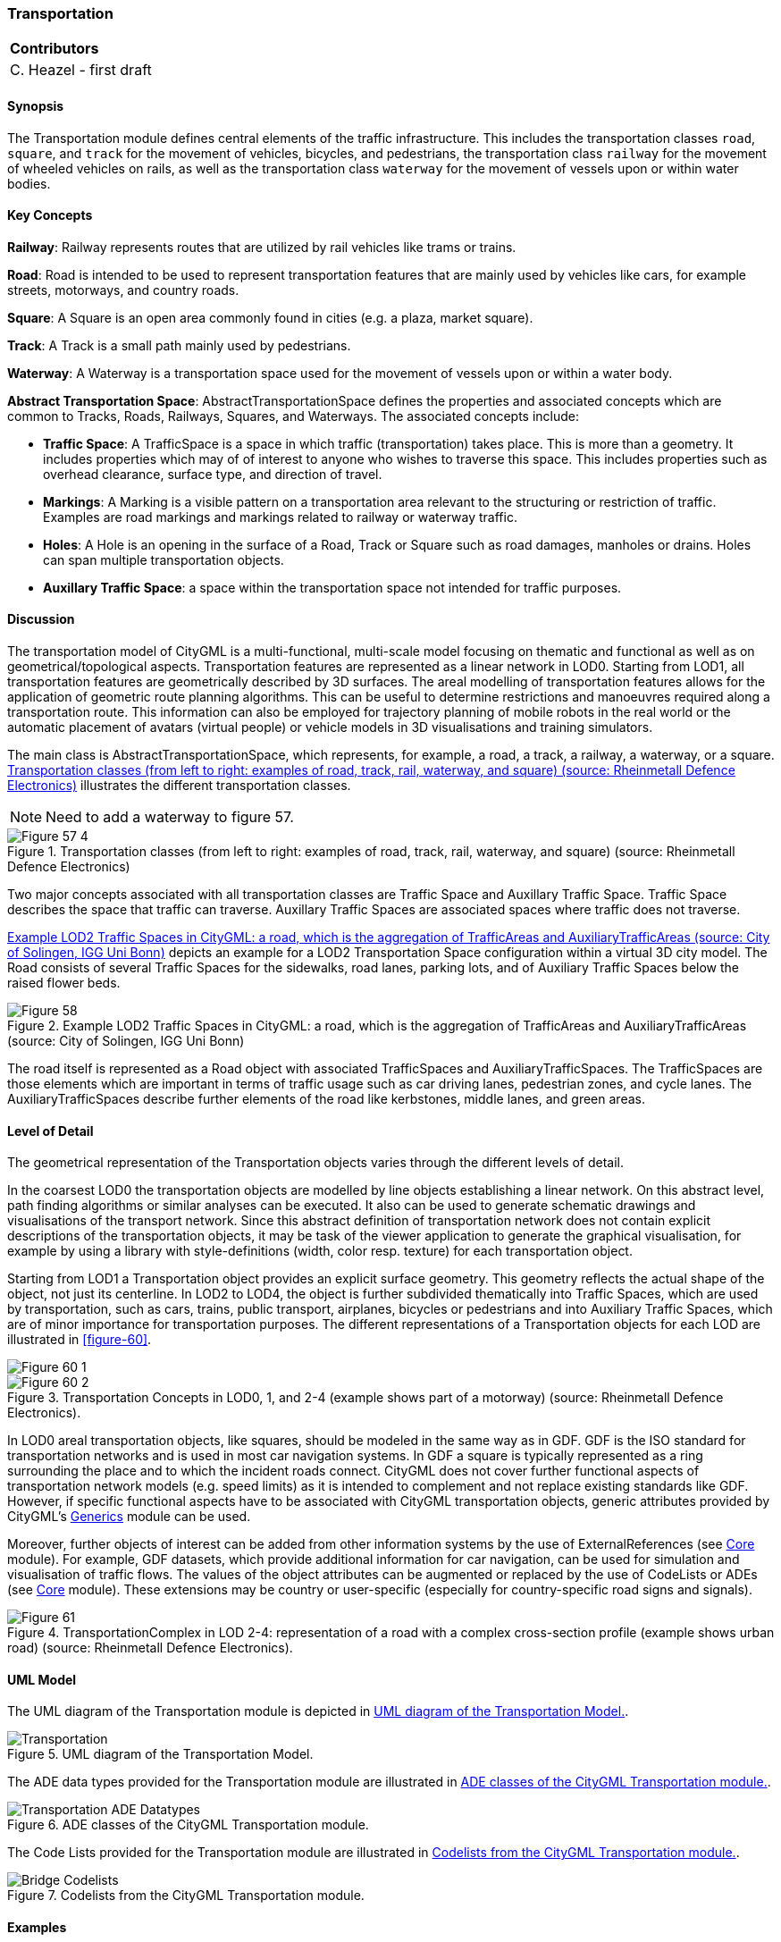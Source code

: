 [[ug_model_transportation_section]]
=== Transportation

|===
^|*Contributors*
|C. Heazel - first draft
|===

[[ug_transportation_synopsis_section]]
==== Synopsis

The Transportation module defines central elements of the traffic infrastructure. This includes the transportation classes `road`, `square`, and `track` for the movement of vehicles, bicycles, and pedestrians, the transportation class `railway` for the movement of wheeled vehicles on rails, as well as the transportation class `waterway` for the movement of vessels upon or within water bodies.

[[ug_transportation_concepts_section]]
==== Key Concepts

**Railway**: Railway represents routes that are utilized by rail vehicles like trams or trains. 

**Road**: Road is intended to be used to represent transportation features that are mainly used by vehicles like cars, for example streets, motorways, and country roads. 

**Square**: A Square is an open area commonly found in cities (e.g. a plaza, market square).

**Track**: A Track is a small path mainly used by pedestrians. 

**Waterway**: A Waterway is a transportation space used for the movement of vessels upon or within a water body.

**Abstract Transportation Space**: AbstractTransportationSpace defines the properties and associated concepts which are common to Tracks, Roads, Railways, Squares, and Waterways. The associated concepts include: 

* **Traffic Space**: A TrafficSpace is a space in which traffic (transportation) takes place. This is more than a geometry. It includes properties which may of of interest to anyone who wishes to traverse this space. This includes properties such as overhead clearance, surface type, and direction of travel.

* **Markings**: A Marking is a visible pattern on a transportation area relevant to the structuring or restriction of traffic. Examples are road markings and markings related to railway or waterway traffic.

* **Holes**: A Hole is an opening in the surface of a Road, Track or Square such as road damages, manholes or drains. Holes can span multiple transportation objects.

* **Auxillary Traffic Space**: a space within the transportation space not intended for traffic purposes.

[[ug_transportation_discussion_section]]
==== Discussion

The transportation model of CityGML is a multi-functional, multi-scale model focusing on thematic and functional as well as on geometrical/topological aspects. Transportation features are represented as a linear network in LOD0. Starting from LOD1, all transportation features are geometrically described by 3D surfaces. The areal modelling of transportation features allows for the application of geometric route planning algorithms. This can be useful to determine restrictions and manoeuvres required along a transportation route. This information can also be employed for trajectory planning of mobile robots in the real world or the automatic placement of avatars (virtual people) or vehicle models in 3D visualisations and training simulators. 

The main class is AbstractTransportationSpace, which represents, for example, a road, a track, a railway, a waterway, or a square. <<figure-57>> illustrates the different transportation classes.

NOTE: Need to add a waterway to figure 57.

[[figure-57]]
.Transportation classes (from left to right: examples of road, track, rail, waterway, and square) (source: Rheinmetall Defence Electronics)
image::figures/inwork/Figure_57_4.jpg[align="center"]

Two major concepts associated with all transportation classes are Traffic Space and Auxillary Traffic Space. Traffic Space describes the space that traffic can traverse. Auxillary Traffic Spaces are associated spaces where traffic does not traverse. 

<<figure-58>> depicts an example for a LOD2 Transportation Space configuration within a virtual 3D city model. The Road consists of several Traffic Spaces for the sidewalks, road lanes, parking lots, and of Auxiliary Traffic Spaces below the raised flower beds.

[[figure-58]]
.Example LOD2 Traffic Spaces in CityGML: a road, which is the aggregation of TrafficAreas and AuxiliaryTrafficAreas (source: City of Solingen, IGG Uni Bonn)
image::figures/Figure_58.png[align="center"]

The road itself is represented as a Road object with associated TrafficSpaces and AuxiliaryTrafficSpaces. The TrafficSpaces are those elements which are important in terms of traffic usage such as car driving lanes, pedestrian zones, and cycle lanes. The AuxiliaryTrafficSpaces describe further elements of the road like kerbstones, middle lanes, and green areas.

[[ug_transportation_lod_section]]
==== Level of Detail

The geometrical representation of the Transportation objects varies through the different levels of detail. 

In the coarsest LOD0 the transportation objects are modelled by line objects establishing a linear network. On this abstract level, path finding algorithms or similar analyses can be executed. It also can be used to generate schematic drawings and visualisations of the transport network. Since this abstract definition of transportation network does not contain explicit descriptions of the transportation objects, it may be task of the viewer application to generate the graphical visualisation, for example by using a library with style-definitions (width, color resp. texture) for each transportation object.

Starting from LOD1 a Transportation object provides an explicit surface geometry. This geometry reflects the actual shape of the object, not just its centerline. In LOD2 to LOD4, the object is further subdivided thematically into Traffic Spaces, which are used by transportation, such as cars, trains, public transport, airplanes, bicycles or pedestrians and into Auxiliary Traffic Spaces, which are of minor importance for transportation purposes. The different representations of a Transportation objects for each LOD are illustrated in <<figure-60>>.

[[figure-60]]
image::figures/inwork/Figure_60_1.png[align="center"]
.Transportation Concepts in LOD0, 1, and 2-4 (example shows part of a motorway) (source: Rheinmetall Defence Electronics).
image::figures/inwork/Figure_60_2.png[align="center"]

In LOD0 areal transportation objects, like squares, should be modeled in the same way as in GDF. GDF is the ISO standard for transportation networks and is used in most car navigation systems. In GDF a square is typically represented as a ring surrounding the place and to which the incident roads connect. CityGML does not cover further functional aspects of transportation network models (e.g. speed limits) as it is intended to complement and not replace existing standards like GDF. However, if specific functional aspects have to be associated with CityGML transportation objects, generic attributes provided by CityGML’s <<ug_model_generics_section,Generics>> module can be used.

Moreover, further objects of interest can be added from other information systems by the use of ExternalReferences (see <<ug_model_core_section,Core>> module). For example, GDF datasets, which provide additional information for car navigation, can be used for simulation and visualisation of traffic flows. The values of the object attributes can be augmented or replaced by the use of CodeLists or ADEs (see <<ug_model_core_section,Core>> module). These extensions may be country or user-specific (especially for country-specific road signs and signals).

[[figure-61]]
.TransportationComplex in LOD 2-4: representation of a road with a complex cross-section profile (example shows urban road) (source: Rheinmetall Defence Electronics).
image::figures/Figure_61.png[align="center"]

[[ug_transportation_uml_section]]
==== UML Model

The UML diagram of the Transportation module is depicted in <<transportation-uml>>.

[[transportation-uml]]
.UML diagram of the Transportation Model.

image::../standard/figures/Transportation.png[align="center"]

The ADE data types provided for the Transportation module are illustrated in <<transportation-uml-ade-types>>.

[[transportation-uml-ade-types]]
.ADE classes of the CityGML Transportation module.
image::../standard/figures/Transportation-ADE_Datatypes.png[align="center"]

The Code Lists provided for the Transportation module are illustrated in <<transportation-uml-codelists>>.

[[transportation-uml-codelists]]
.Codelists from the CityGML Transportation module.
image::../standard/figures/Bridge-Codelists.png[align="center"]

[[ug_transportation_examples_section]]
==== Examples

[#abstracttransportation_semantics,reftext='{table-caption} {counter:table-num}']
.Examples of TrafficArea
[width="90%",cols="^4,^4,^4",options="header"]
|===
|**Example**
|**Country Road**
|**Motorway Entry**
|TransportationComplex – Function
|road
|road
|TrafficArea – Usage
|car, truck, bus, taxi, motorcycle
|car, truck, bus, taxi, motorcycle
|TrafficArea – Function
|driving lane
|motorway_entry
|TrafficArea – SurfaceMaterial
|asphalt
|concrete
|===


The following example shows a complex urban crossing. The picture on the left is a screenshot of an editor application for a training simulator, which allows the definition of road networks consisting of transportation objects, external references, buildings and vegetation objects. On the right, the 3D representation of the defined crossing is shown including all referenced static and dynamic models.

[[figure-62]]
image::figures/inwork/Figure_62_a.png[align="center"]
.Complex urban intersection (left: linear transportation network with surface descriptions and external references, right: generated scene) (source: Rheinmetall Defence Electronics).
image::figures/inwork/Figure_62_b.jpg[align="center"]




